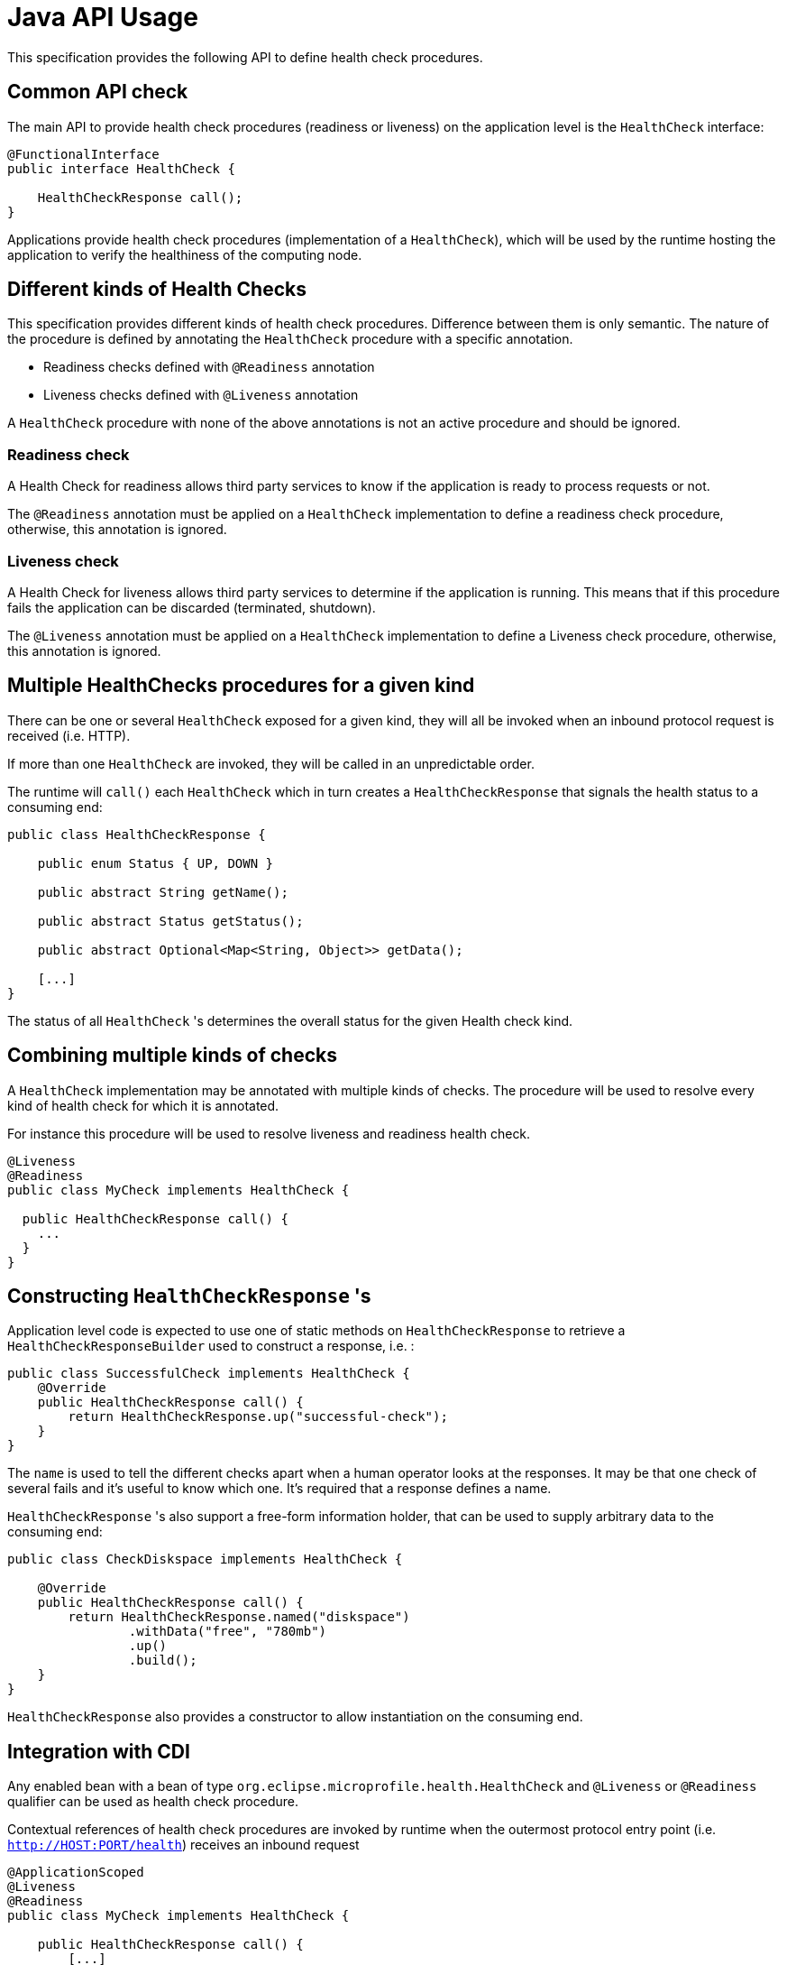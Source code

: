 //
// Copyright (c) 2016-2020 Eclipse Microprofile Contributors:
// See overview.adoc
//
// Licensed under the Apache License, Version 2.0 (the "License");
// you may not use this file except in compliance with the License.
// You may obtain a copy of the License at
//
//     http://www.apache.org/licenses/LICENSE-2.0
//
// Unless required by applicable law or agreed to in writing, software
// distributed under the License is distributed on an "AS IS" BASIS,
// WITHOUT WARRANTIES OR CONDITIONS OF ANY KIND, either express or implied.
// See the License for the specific language governing permissions and
// limitations under the License.
//

= Java API Usage

This specification provides the following API to define health check procedures.


== Common API check

The main API to provide health check procedures (readiness or liveness) on the application level is the `HealthCheck` interface:

```
@FunctionalInterface
public interface HealthCheck {

    HealthCheckResponse call();
}
```

Applications provide health check procedures (implementation of a `HealthCheck`), which will be used by the runtime hosting the application to verify the healthiness of the computing node.

== Different kinds of Health Checks

This specification provides different kinds of health check procedures.
Difference between them is only semantic.
The nature of the procedure is defined by annotating the `HealthCheck` procedure with a specific annotation.

* Readiness checks defined with `@Readiness` annotation
* Liveness checks defined with `@Liveness` annotation


A `HealthCheck` procedure with none of the above annotations is not an active procedure and should be ignored.

=== Readiness check

A Health Check for readiness allows third party services to know if the application is ready to process requests or not.

The `@Readiness` annotation must be applied on a `HealthCheck` implementation to define a readiness check procedure, otherwise, this annotation is ignored.

=== Liveness check

A Health Check for liveness allows third party services to determine if the application is running.
This means that if this procedure fails the application can be discarded (terminated, shutdown).

The `@Liveness` annotation must be applied on a `HealthCheck` implementation to define a Liveness check procedure, otherwise, this annotation is ignored.

== Multiple HealthChecks procedures for a given kind

There can be one or several `HealthCheck` exposed for a given kind, they will all be invoked when an inbound protocol request is received (i.e. HTTP).

If more than one `HealthCheck` are invoked, they will be called in an unpredictable order.

The runtime will `call()` each `HealthCheck` which in turn creates a `HealthCheckResponse` that signals the health status to a consuming end:

```
public class HealthCheckResponse {

    public enum Status { UP, DOWN }

    public abstract String getName();

    public abstract Status getStatus();

    public abstract Optional<Map<String, Object>> getData();

    [...]
}
```

The status of all `HealthCheck` 's determines the overall status for the given Health check kind.


== Combining multiple kinds of checks

A `HealthCheck` implementation may be annotated with multiple kinds of checks.
The procedure will be used to resolve every kind of health check for which it is annotated.

For instance this procedure will be used to resolve liveness and readiness health check.

----
@Liveness
@Readiness
public class MyCheck implements HealthCheck {

  public HealthCheckResponse call() {
    ...
  }
}
----



== Constructing `HealthCheckResponse` 's

Application level code is expected to use one of static methods on `HealthCheckResponse` to retrieve a `HealthCheckResponseBuilder` used to construct a response, i.e. :

```
public class SuccessfulCheck implements HealthCheck {
    @Override
    public HealthCheckResponse call() {
        return HealthCheckResponse.up("successful-check");
    }
}
```

The `name` is used to tell the different checks apart when a human operator looks at the responses.
It may be that one check of several fails and it's useful to know which one.
It's required that a response defines a name.

`HealthCheckResponse` 's also support a free-form information holder, that can be used to supply arbitrary data to the consuming end:

```
public class CheckDiskspace implements HealthCheck {

    @Override
    public HealthCheckResponse call() {
        return HealthCheckResponse.named("diskspace")
                .withData("free", "780mb")
                .up()
                .build();
    }
}
```

`HealthCheckResponse` also provides a constructor to allow instantiation on the consuming end.

== Integration with CDI

Any enabled bean with a bean of type `org.eclipse.microprofile.health.HealthCheck` and `@Liveness` or `@Readiness` qualifier can be used as health check procedure.


Contextual references of health check procedures are invoked by runtime when the outermost protocol entry point (i.e. `http://HOST:PORT/health`) receives an inbound request


```
@ApplicationScoped
@Liveness
@Readiness
public class MyCheck implements HealthCheck {

    public HealthCheckResponse call() {
        [...]
    }
}
```

Health check procedures are CDI beans, therefore, they can also be defined with CDI producers:


```
@ApplicationScoped
class MyChecks {

  @Produces
  @Liveness
  HealthCheck check1() {
    return () -> HealthCheckResponse.named("heap-memory").status(getMemUsage() < 0.9).build();
  }

  @Produces
  @Readiness
  HealthCheck check2() {
    return () -> HealthCheckResponse.named("cpu-usage").status(getCpuUsage() < 0.9).build();
  }
}
```

